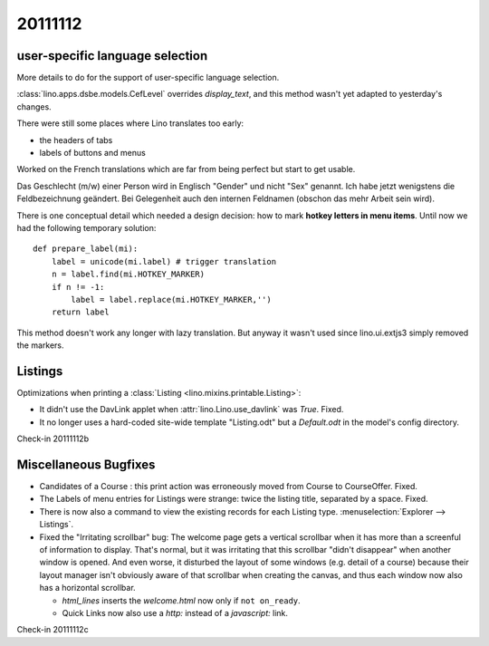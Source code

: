 20111112
========

user-specific language selection
--------------------------------

More details to do for the support of 
user-specific language selection.

:class:`lino.apps.dsbe.models.CefLevel` overrides `display_text`, 
and this method wasn't yet adapted to yesterday's changes.

There were still some places where Lino translates too early: 

- the headers of tabs
- labels of buttons and menus

Worked on the French translations which are far from being 
perfect but start to get usable.

Das Geschlecht (m/w) einer Person wird in Englisch "Gender" und 
nicht "Sex" genannt. Ich habe jetzt wenigstens die Feldbezeichnung 
geändert. Bei Gelegenheit auch den internen Feldnamen 
(obschon das mehr Arbeit sein wird).

There is one conceptual detail which needed a design decision: 
how to mark **hotkey letters in menu items**.
Until now we had the following temporary solution::

  def prepare_label(mi):
      label = unicode(mi.label) # trigger translation
      n = label.find(mi.HOTKEY_MARKER)
      if n != -1:
          label = label.replace(mi.HOTKEY_MARKER,'')
      return label

This method doesn't work any longer with lazy translation. 
But anyway it wasn't used since lino.ui.extjs3 simply removed the markers.

Listings
--------

Optimizations when printing a :class:`Listing <lino.mixins.printable.Listing>`:

- It didn't use the DavLink applet when 
  :attr:`lino.Lino.use_davlink` was `True`. Fixed.
- It no longer uses a hard-coded site-wide template "Listing.odt" 
  but a `Default.odt` in the model's config directory.

Check-in 20111112b


Miscellaneous Bugfixes
----------------------

- Candidates of a Course : this print action was erroneously moved 
  from Course to CourseOffer. Fixed.

- The Labels of menu entries for Listings were strange: 
  twice the listing title, separated by a space. Fixed.
  
- There is now also a command to view the existing records for 
  each Listing type. 
  :menuselection:`Explorer --> Listings`.
  
- Fixed the "Irritating scrollbar" bug:
  The welcome page gets a vertical scrollbar when it has more than 
  a screenful of information to display.
  That's normal, but it was irritating 
  that this scrollbar "didn't disappear" when another window is opened. 
  And even worse, it disturbed the layout of some windows (e.g. detail of a course) 
  because their layout manager isn't obviously aware of that scrollbar when creating 
  the canvas, and thus each window now also has a horizontal scrollbar.
  
  - `html_lines` inserts the `welcome.html` now only if ``not on_ready``.
  - Quick Links now also use a `http:` instead of a `javascript:` link.
  
  

  

Check-in 20111112c
